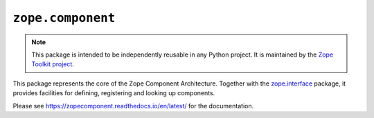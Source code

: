 ``zope.component``
==================

.. image:: https://img.shields.io/pypi/v/zope.component.svg
    :target: https://pypi.python.org/pypi/zope.component/
    :alt: Latest Version

.. image:: https://travis-ci.org/zopefoundation/zope.component.png?branch=master
        :target: https://travis-ci.org/zopefoundation/zope.component

.. image:: https://readthedocs.org/projects/zopecomponent/badge/?version=latest
        :target: http://zopecomponent.readthedocs.org/en/latest/
        :alt: Documentation Status

.. note::

   This package is intended to be independently reusable in any Python
   project. It is maintained by the
   `Zope Toolkit project <http://docs.zope.org/zopetoolkit/>`_.

This package represents the core of the Zope Component Architecture.
Together with the zope.interface_ package, it provides facilities for
defining, registering and looking up components.

Please see https://zopecomponent.readthedocs.io/en/latest/ for the
documentation.

.. _zope.interface: https://github.com/zopefoundation/zope.interface
